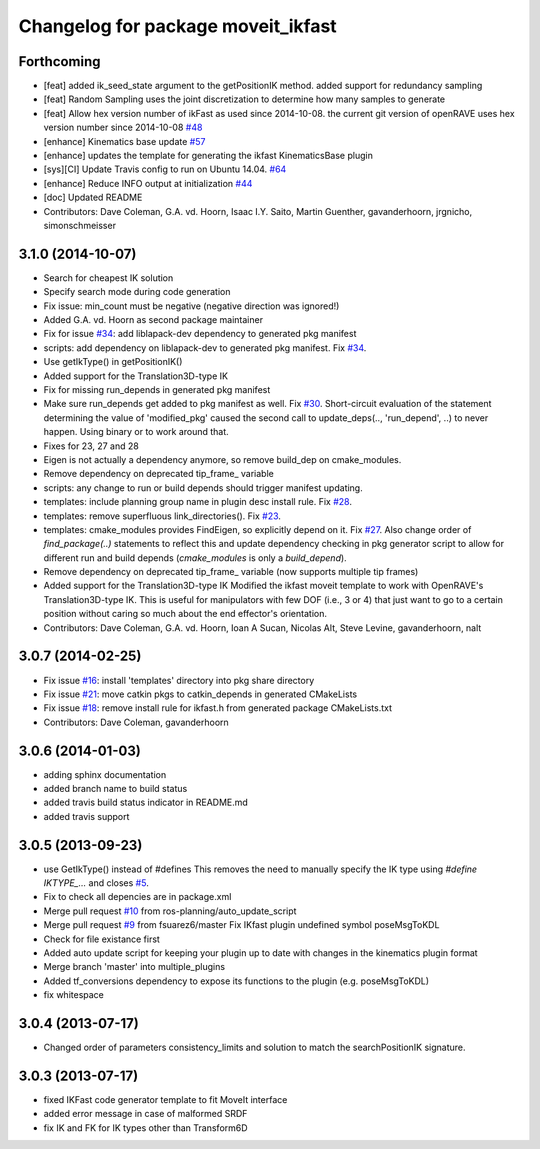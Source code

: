 ^^^^^^^^^^^^^^^^^^^^^^^^^^^^^^^^^^^
Changelog for package moveit_ikfast
^^^^^^^^^^^^^^^^^^^^^^^^^^^^^^^^^^^

Forthcoming
-----------
* [feat] added ik_seed_state argument to the getPositionIK method. added support for redundancy sampling
* [feat] Random Sampling uses the joint discretization to determine how many samples to generate
* [feat] Allow hex version number of ikFast as used since 2014-10-08. the current git version of openRAVE uses hex version number since 2014-10-08 `#48 <https://github.com/ros-planning/moveit_ikfast/issues/48>`_ 
* [enhance] Kinematics base update `#57 <https://github.com/ros-planning/moveit_ikfast/issues/57>`_
* [enhance] updates the template for generating the ikfast KinematicsBase plugin
* [sys][CI] Update Travis config to run on Ubuntu 14.04. `#64 <https://github.com/ros-planning/moveit_ikfast/issues/64>`_
* [enhance] Reduce INFO output at initialization `#44 <https://github.com/ros-planning/moveit_ikfast/issues/44>`_
* [doc] Updated README
* Contributors: Dave Coleman, G.A. vd. Hoorn, Isaac I.Y. Saito, Martin Guenther, gavanderhoorn, jrgnicho, simonschmeisser

3.1.0 (2014-10-07)
------------------
* Search for cheapest IK solution
* Specify search mode during code generation
* Fix issue: min_count must be negative (negative direction was ignored!)
* Added G.A. vd. Hoorn as second package maintainer
* Fix for issue `#34 <https://github.com/davetcoleman/moveit_ikfast/issues/34>`_: add liblapack-dev dependency to generated pkg manifest
* scripts: add dependency on liblapack-dev to generated pkg manifest. Fix `#34 <https://github.com/davetcoleman/moveit_ikfast/issues/34>`_.
* Use getIkType() in getPositionIK()
* Added support for the Translation3D-type IK
* Fix for missing run_depends in generated pkg manifest
* Make sure run_depends get added to pkg manifest as well. Fix `#30 <https://github.com/davetcoleman/moveit_ikfast/issues/30>`_.
  Short-circuit evaluation of the statement determining the value of
  'modified_pkg' caused the second call to update_deps(.., 'run_depend', ..)
  to never happen. Using binary or to work around that.
* Fixes for 23, 27 and 28
* Eigen is not actually a dependency anymore, so remove build_dep on cmake_modules.
* Remove dependency on deprecated tip_frame_ variable
* scripts: any change to run or build depends should trigger manifest updating.
* templates: include planning group name in plugin desc install rule. Fix `#28 <https://github.com/davetcoleman/moveit_ikfast/issues/28>`_.
* templates: remove superfluous link_directories(). Fix `#23 <https://github.com/davetcoleman/moveit_ikfast/issues/23>`_.
* templates: cmake_modules provides FindEigen, so explicitly depend on it. Fix `#27 <https://github.com/davetcoleman/moveit_ikfast/issues/27>`_.
  Also change order of `find_package(..)` statements to reflect this and
  update dependency checking in pkg generator script to allow for different
  run and build depends (`cmake_modules` is only a `build_depend`).
* Remove dependency on deprecated tip_frame_ variable (now supports multiple tip frames)
* Added support for the Translation3D-type IK
  Modified the ikfast moveit template to work with OpenRAVE's
  Translation3D-type IK. This is useful for manipulators with few DOF
  (i.e., 3 or 4) that just want to go to a certain position without caring
  so much about the end effector's orientation.
* Contributors: Dave Coleman, G.A. vd. Hoorn, Ioan A Sucan, Nicolas Alt, Steve Levine, gavanderhoorn, nalt

3.0.7 (2014-02-25)
------------------
* Fix issue `#16 <https://github.com/ros-planning/moveit_ikfast/issues/16>`_: install 'templates' directory into pkg share directory
* Fix issue `#21 <https://github.com/ros-planning/moveit_ikfast/issues/21>`_: move catkin pkgs to catkin_depends in generated CMakeLists
* Fix issue `#18 <https://github.com/ros-planning/moveit_ikfast/issues/18>`_: remove install rule for ikfast.h from generated package CMakeLists.txt
* Contributors: Dave Coleman, gavanderhoorn

3.0.6 (2014-01-03)
------------------
* adding sphinx documentation
* added branch name to build status
* added travis build status indicator in README.md
* added travis support

3.0.5 (2013-09-23)
------------------
* use GetIkType() instead of #defines
  This removes the need to manually specify the IK type using `#define
  IKTYPE_...` and closes `#5 <https://github.com/ros-planning/moveit_ikfast/issues/5>`_.
* Fix to check all depencies are in package.xml
* Merge pull request `#10 <https://github.com/ros-planning/moveit_ikfast/issues/10>`_ from ros-planning/auto_update_script
* Merge pull request `#9 <https://github.com/ros-planning/moveit_ikfast/issues/9>`_ from fsuarez6/master
  Fix IKfast plugin undefined symbol poseMsgToKDL
* Check for file existance first
* Added auto update script for keeping your plugin up to date with changes in the kinematics plugin format
* Merge branch 'master' into multiple_plugins
* Added tf_conversions dependency to expose its functions to the plugin (e.g. poseMsgToKDL)
* fix whitespace

3.0.4 (2013-07-17)
------------------
* Changed order of parameters consistency_limits and solution to match the searchPositionIK signature.

3.0.3 (2013-07-17)
------------------
* fixed IKFast code generator template to fit MoveIt interface
* added error message in case of malformed SRDF
* fix IK and FK for IK types other than Transform6D
